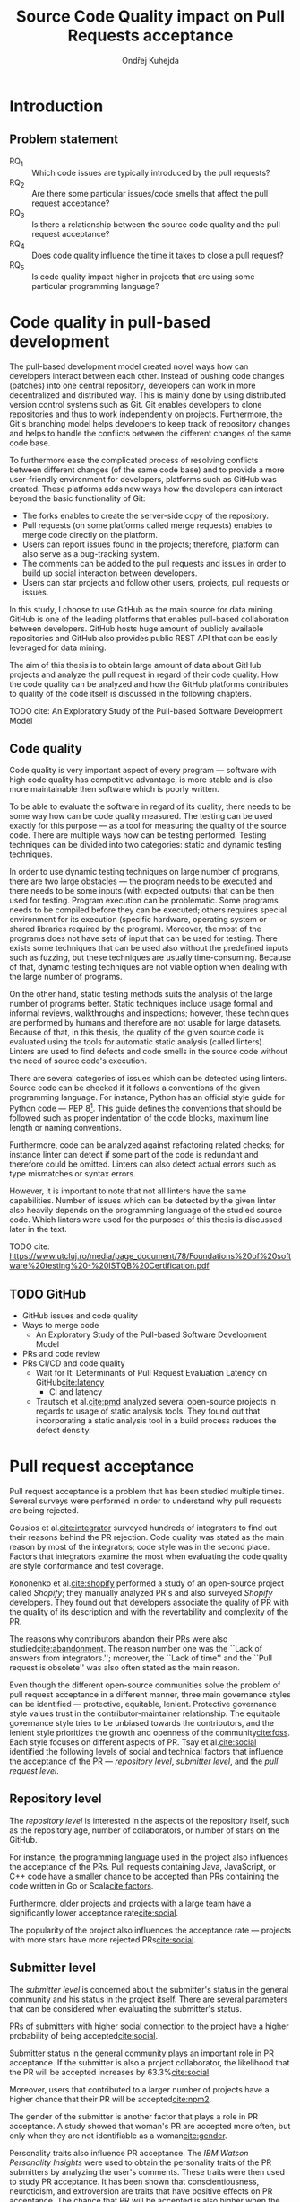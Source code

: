 #+TITLE: Source Code Quality impact @@latex:\\@@ on Pull Requests acceptance
#+AUTHOR: Ondřej Kuhejda
#+OPTIONS: num:2
* Introduction
** Problem statement
   - RQ_1 :: Which code issues are typically introduced by the pull requests?
   - RQ_2 :: Are there some particular issues/code smells that affect the pull request acceptance?
   - RQ_3 :: Is there a relationship between the source code quality and the pull request acceptance?
   - RQ_4 :: Does code quality influence the time it takes to close a pull request?
   - RQ_5 :: Is code quality impact higher in projects that are using some particular programming language?
* Code quality in pull-based development
  The pull-based development model created novel ways how can developers
  interact between each other. Instead of pushing code changes (patches) into
  one central repository, developers can work in more decentralized and
  distributed way. This is mainly done by using distributed version control
  systems such as Git. Git enables developers to clone repositories and thus to
  work independently on projects. Furthermore, the Git's branching model helps
  developers to keep track of repository changes and helps to handle the
  conflicts between the different changes of the same code base.

  To furthermore ease the complicated process of resolving conflicts between
  different changes (of the same code base) and to provide a more user-friendly
  environment for developers, platforms such as GitHub was created. These
  platforms adds new ways how the developers can interact beyond the basic
  functionality of Git:
  - The forks enables to create the server-side copy of the repository.
  - Pull requests (on some platforms called merge requests) enables to merge code directly on the platform.
  - Users can report issues found in the projects; therefore, platform can also serve as a bug-tracking system.
  - The comments can be added to the pull requests and issues in order to build up social interaction between developers.
  - Users can star projects and follow other users, projects, pull requests or issues.

  In this study, I choose to use GitHub as the main source for data
  mining. GitHub is one of the leading platforms that enables pull-based
  collaboration between developers. GitHub hosts huge amount of publicly
  available repositories and GitHub also provides public REST API that can be
  easily leveraged for data mining.

  The aim of this thesis is to obtain large amount of data about GitHub projects
  and analyze the pull request in regard of their code quality. How the code
  quality can be analyzed and how the GitHub platforms contributes to quality of
  the code itself is discussed in the following chapters.
**** TODO cite: An Exploratory Study of the Pull-based Software Development Model
** Code quality
   Code quality is very important aspect of every program --- software with high
   code quality has competitive advantage, is more stable and is also more
   maintainable then software which is poorly written.

   To be able to evaluate the software in regard of its quality, there needs to
   be some way how can be code quality measured. The testing can be used exactly
   for this purpose --- as a tool for measuring the quality of the source code.
   There are multiple ways how can be testing performed. Testing techniques can
   be divided into two categories: static and dynamic testing techniques.

   In order to use dynamic testing techniques on large number of programs, there
   are two large obstacles --- the program needs to be executed and there needs
   to be some inputs (with expected outputs) that can be then used for testing.
   Program execution can be problematic. Some programs needs to be compiled
   before they can be executed; others requires special environment for its
   execution (specific hardware, operating system or shared libraries required
   by the program). Moreover, the most of the programs does not have sets of
   input that can be used for testing. There exists some techniques that can be
   used also without the predefined inputs such as fuzzing, but these techniques
   are usually time-consuming. Because of that, dynamic testing techniques are
   not viable option when dealing with the large number of programs.

   On the other hand, static testing methods suits the analysis of the large
   number of programs better. Static techniques include usage formal and
   informal reviews, walkthroughs and inspections; however, these techniques are
   performed by humans and therefore are not usable for large datasets. Because
   of that, in this thesis, the quality of the given source code is evaluated
   using the tools for automatic static analysis (called linters). Linters are
   used to find defects and code smells in the source code without the need of
   source code's execution.

   There are several categories of issues which can be detected using linters.
   Source code can be checked if it follows a conventions of the given
   programming language. For instance, Python has an official style guide for
   Python code --- PEP 8[fn::https://www.python.org/dev/peps/pep-0008/]. This
   guide defines the conventions that should be followed such as proper
   indentation of the code blocks, maximum line length or naming conventions.

   Furthermore, code can be analyzed against refactoring related checks; for
   instance linter can detect if some part of the code is redundant and
   therefore could be omitted. Linters can also detect actual errors such as
   type mismatches or syntax errors.

   However, it is important to note that not all linters have the same
   capabilities. Number of issues which can be detected by the given linter also
   heavily depends on the programming language of the studied source code. Which
   linters were used for the purposes of this thesis is discussed later in the
   text.
**** TODO cite: https://www.utcluj.ro/media/page_document/78/Foundations%20of%20software%20testing%20-%20ISTQB%20Certification.pdf
** TODO GitHub
   - GitHub issues and code quality
   - Ways to merge code
     - An Exploratory Study of the Pull-based Software Development Model
   - PRs and code review
   - PRs CI/CD and code quality
     - Wait for It: Determinants of Pull Request Evaluation Latency on GitHub[[cite:latency]]
       - CI and latency
     - Trautsch et al.[[cite:pmd]] analyzed several open-source projects in regards to
       usage of static analysis tools.  They found out that incorporating a static
       analysis tool in a build process reduces the defect density.
* Pull request acceptance
  Pull request acceptance is a problem that has been studied multiple
  times. Several surveys were performed in order to understand why pull requests
  are being rejected.

  Gousios et al.[[cite:integrator]] surveyed hundreds of integrators to find out
  their reasons behind the PR rejection. Code quality was stated as the main
  reason by most of the integrators; code style was in the second place.
  Factors that integrators examine the most when evaluating the code quality are
  style conformance and test coverage.

  Kononenko et al.[[cite:shopify]] performed a study of an open-source project
  called /Shopify/; they manually analyzed PR's and also surveyed /Shopify/
  developers. They found out that developers associate the quality of PR with
  the quality of its description and with the revertability and complexity of
  the PR.

  The reasons why contributors abandon their PRs were also
  studied[[cite:abandonment]]. The reason number one was the ``Lack of answers from
  integrators.''; moreover, the ``Lack of time'' and the ``Pull request is
  obsolete'' was also often stated as the main reason.

  Even though the different open-source communities solve the problem of pull
  request acceptance in a different manner, three main governance styles can be
  identified --- protective, equitable, lenient. Protective governance style
  values trust in the contributor-maintainer relationship. The equitable
  governance style tries to be unbiased towards the contributors, and the
  lenient style prioritizes the growth and openness of the community[[cite:foss]].
  Each style focuses on different aspects of PR. Tsay et al.[[cite:social]]
  identified the following levels of social and technical factors that influence
  the acceptance of the PR --- /repository level/, /submitter level/, and the
  /pull request level/.
** Repository level
   The /repository level/ is interested in the aspects of the repository itself,
   such as the repository age, number of collaborators, or number of stars on
   the GitHub.

   For instance, the programming language used in the project also influences
   the acceptance of the PRs. Pull requests containing Java, JavaScript, or C++
   code have a smaller chance to be accepted than PRs containing the code
   written in Go or Scala[[cite:factors]].

   Furthermore, older projects and projects with a large team have a
   significantly lower acceptance rate[[cite:social]].

   The popularity of the project also influences the acceptance rate ---
   projects with more stars have more rejected PRs[[cite:social]].
** Submitter level
   The /submitter level/ is concerned about the submitter's status in the
   general community and his status in the project itself. There are several
   parameters that can be considered when evaluating the submitter's status.

   PRs of submitters with higher social connection to the project have a higher
   probability of being accepted[[cite:social]].

   Submitter status in the general community plays an important role in PR
   acceptance. If the submitter is also a project collaborator, the likelihood
   that the PR will be accepted increases by 63.3%[[cite:social]].

   Moreover, users that contributed to a larger number of projects have a higher
   chance that their PR will be accepted[[cite:npm2]].

   The gender of the submitter is another factor that plays a role in PR
   acceptance. A study showed that woman's PR are accepted more often, but only
   when they are not identifiable as a woman[[cite:gender]].

   Personality traits also influence PR acceptance. The /IBM Watson Personality
   Insights/ were used to obtain the personality traits of the PR submitters by
   analyzing the user's comments. These traits were then used to study PR
   acceptance. It has been shown that conscientiousness, neuroticism, and
   extroversion are traits that have positive effects on PR acceptance. The
   chance that PR will be accepted is also higher when the submitter and closer
   have different personalities[[cite:personality]].
** Pull request level
   The /pull request level/ is interested in the data that are connected to the
   PR itself.  For instance, on the /PR level/, one can study if there is
   a correlation between PR acceptance and the number of GitHub comments in
   the PR. Another parameter that can be used is ``Number of Files Changed'' or
   ``Number of Commits''.

   One of the factors that negatively influence the acceptance rate is the
   already mentioned number of commits in the pull request. The high number of
   commits decreases the probability of acceptance. On the other hand, PR's with
   only one commit are exceptions --- they have a smaller chance to be accepted
   than pull requests which contain two commits[[cite:npm2]].

   Another observation is that more discussed PR's has a smaller chance to be
   accepted[[cite:social]].  Another study did not find a large difference between
   accepted and rejected PR's based on the number of comments but found that
   discussions in rejected PR's have a longer duration[[cite:discussion]].

   Proper testing is the crucial part of every project, and therefore it also
   influences the pull request acceptance.  PR's including more tests have a
   higher chance to be accepted, and an increasing number of changed lines
   decreases the likelihood of PR acceptance[[cite:social]].

   Testing plays a significant role in discovering bugs and therefore leads to
   higher code quality. On the other hand, many test cases do not have
   to mean that code has a high quality. The code quality is an essential
   factor on the /pull request level/, therefore, is this study's main interest.
   Works that are also interested in the code quality and the pull
   request acceptance are examined in the following chapter.

   Another factor that is closely tied to code quality is the code style.
   This factor has a small (but not negligible) negative effect on
   acceptance. This means that PRs with larger code style inconsistency
   (with the codebase) have a smaller chance of being accepted[[cite:style]].
** TODO Code quality
   Although most integrators view code quality as the most important factor
   regarding PR acceptance, to the best of my knowledge, only one study was
   performed to discover whether there is a connection between the PR's
   acceptance and its quality.
   - Does code quality affect pull request acceptance?[[cite:quality]]
** TODO Unsorted
   - study ``Influence of Social and Technical Factors''[[cite:social]] was replicated[[cite:personality]]
   - Replication Can Improve Prior Results: A GitHub Study of Pull Request Acceptance[[cite:replication]]
     - contains interesting table with factors that influences acceptance
   - Pull Request Decision Explained: An Empirical Overview[[cite:empirical]]
     - also contains interesting table with factors that influences acceptance
   - An Exploratory Study of the Pull-Based Software Development Model[[cite:explaratory]]
   - Which Pull Requests Get Accepted and Why? A study of popular NPM Packages[[cite:npm]]
   - Rejection Factors of Pull Requests Filed by Core Team Developers in Software Projects with High Acceptance Rates[[cite:developers]]
   - Pull Request Prioritization Algorithm based on Acceptance and Response Probability[[cite:prioritization]]
** TODO Create table that compares already performed studies with my thesis
* Data mining
  *TODO*: update graph
  #+BEGIN_EXPORT latex
  \begin{figure}[htb]\centering
  \begin{tikzpicture}
  \node (n1) [align=center] {Project\\name};
  \node (n2) [box, above=of n1, align=center] {\texttt{gh\_info.py}};
  \node (n3) [cloud, draw, above=of n2, align=center] {GHTorrent\\database};
  \node (n4) [right=of n2, align=center] {Pull requests\\information};
  \node (n5) [box, right=of n4] {\texttt{git-contrast}};
  \node (n6) [cloud, draw, above=of n5] {Linters};
  \node (n7) [below=of n5, align=center] {Pull requests\\code quality};
  \node (n8) [below=of n4, align=center] {Project\\information};

  \node [container, fit=(n1)(n2)(n3)(n4)(n5)(n6)(n7)(n8)] {};
  \node [below left, inner sep=3mm] at (current bounding box.north east) {\texttt{pr\_quality.py}};

  \draw[->] (n1) to (n2);
  \draw[<->] (n2) to (n3);
  \draw[->] (n2) to (n4);
  \draw[->] (n4) to (n5);
  \draw[<->] (n5) to (n6);
  \draw[->] (n5) to (n7);
  \draw[->] (n2) to (n8);
  \end{tikzpicture}
  \caption{The \texttt{pr\_quality.py} workflow}\label{workflow}
  \end{figure}
  #+END_EXPORT
  Information about the pull requests are retrieved using the =pr_quality.py=
  script. This scripts takes names of the projects that will be analyzed as the
  input and it outputs the JSON files containing the requested data. This script
  uses internally two other scripts --- =gh_info.py= and =git-contrast=.

  =gh_info.py= is responsible for querying the GHTorrent database in order to
  obtain data about the projects. The GHTorrent database is an offline mirror of
  data offered through the Github REST API. =gh_info.py= returns a JSON file
  with the information about the project such as number of stars, number of
  contributors or information about pull requests and their commits.

  However, the Github REST API lacks the information about the code quality of
  the pull requests. This is where the =git-contrast= comes into the play.
  =git-contrast= is the command-line application which analyzes the code quality
  of the given pull request using the external linters. This application is
  further discussed in the following sections.

  *TODO*: mention that data from REST API are not complete (GH API limit)
** GHTorrent database
   As stated before, the script called =gh_info.py= uses the GHTorrent database
   in order to retrieve GitHub data. GitHub REST API can be leveraged to obtain
   many interesting factors which can possibly influence the acceptance of pull
   requests. All the data that are obtained using the =gh_info.py= are listed
   in the following table:
   #+CAPTION: Data retrieved from the GHTorrent
   #+ATTR_LaTeX: :align |llc|
   |--------------------+---------------------------+-----------|
   | Level              | Variable                  | Factor    |
   |--------------------+---------------------------+-----------|
   |--------------------+---------------------------+-----------|
   | Repository level   | Project name              | \ding{55} |
   |                    | Programming language      | \ding{51} |
   |                    | Time of creation          | \ding{51} |
   |                    | Number of forks           | \ding{51} |
   |                    | Number of commits         | \ding{51} |
   |                    | Number of project members | \ding{51} |
   |                    | Number of watchers        | \ding{51} |
   |--------------------+---------------------------+-----------|
   | Submitter level    | Username                  | \ding{55} |
   |                    | Number of followers       | \ding{51} |
   |                    | Status in the project     | \ding{51} |
   |--------------------+---------------------------+-----------|
   | Pull request level | Pull request ID           | \ding{55} |
   |                    | Is PR accepted?           | \ding{51} |
   |                    | Time opened               | \ding{51} |
   |                    | Head repository           | \ding{55} |
   |                    | Head commit               | \ding{55} |
   |                    | Base commit               | \ding{55} |
   |                    | Number of commits         | \ding{51} |
   |                    | Number of comments        | \ding{51} |
   |--------------------+---------------------------+-----------|

   Variables marked with ticks (\ding{51}) are factors that can possibly
   influence code quality and they can be used for pull request acceptance
   analysis. Other variables (\ding{55}) are not meant to be used as an part of
   an data analysis itself, but are kept here for better orientation; and some
   of them are later used by the =git-contrast= tool (in order to pull the
   commits which will be subsequently analyzed by linters).
** =git-contrast=
   =git-contrast= is the command line application that I implemented in order to
   be able to analyze the code quality of the given pull request. =git-contrast=
   expects two commit hashes on the input and returns the information about the
   change in code quality between these commits on the output. This is done by
   running the linter on the files in the state of the first commit and then in
   the state of the second commit. The number of found code quality issues is
   then written to the standard output.

   To measure the change of the quality in the pull request, we simple run the
   =git-contrast= on the ``head commit'' and the ``base commit'' of the given
   pull request. =git-contrast= supports several linters; which linter will be
   used is determined by the file extension of the tested file. Linters that are
   supported by =git-contrast= are listed in the following table:
   #+CAPTION: Linters supported by the =git-contrast=
   #+ATTR_LaTeX: :align |lll|
   |------------+-----------------------+-----------------------|
   | Linter     | Programming languages | File extensions       |
   |------------+-----------------------+-----------------------|
   |------------+-----------------------+-----------------------|
   | *OCLint*   | C/C++                 | =.c=, =.cpp= and =.h= |
   | *HLint*    | Haskell               | =.hs=                 |
   | *ktlint*   | Kotlin                | =.kt= and =.kts=      |
   | *PMD*      | Java                  | =.java=               |
   | *Pylint*   | Python                | =.py=                 |
   |------------+-----------------------+-----------------------|

   The most problematic was to statically analyze the C/C++ source files because
   some linters also need the information how the source code should be
   compiled. Luckily, this information can be usually automatically obtained
   from the makefiles. Another problem is the speed. At first, I was using the
   Cppcheck linter for the static analysis of C/C++ but I was forced to switch
   to the OCLint in order to shrink the total execution time of the static
   analysis.

   *TODO:* add information about versions of linters, issue categories etc.
** TODO Projects selection
   Criteria (data from 2019-06-01):
   - is in the top 150 most favorite projects written in the given language
   - 200+ pull requests and less then 5000
   - PRs merged using GitHub
   - https://github.com/EvanLi/Github-Ranking
   - at least 85 % of files are source files written in the given language
   - project is a program or program collection (not a book with the script etc.)
   - The popularity of the project influences the acceptance[[cite:social]].

   - https://dl.acm.org/doi/abs/10.1145/2597073.2597122
   - https://dl.acm.org/doi/abs/10.1145/3379597.3387489
   - https://zenodo.org/record/3858046
   - https://github.com/XLipcak/rev-rec
   - https://ghtorrent.org/
     - https://github.com/gousiosg/pullreqs
     - How can I cite this work? (on the web)
   - Kalliamvakou et al. noted that data about PR's mined from GitHub are not always reliable,
     because PR can be also merged using several different approaches.
     - https://dl.acm.org/doi/10.1145/2597073.2597074
     - [[cite:explaratory]]
** TODO Computational resources
* Data analysis
** TODO Scripts
   - Put this into appendix?
*** Data preprocessing
    In order to simplify analysis of retrieved data, I created the script that
    takes multiple JSON files with the data about each individual project and
    converts them into the CSV files. Each row in the CSV file represents some
    pull request. This script also filters the pull requests which are not
    suitable for the analysis --- PRs that do not contains any source code written
    in the primary language or PRs that contained corrupted files (the linter was
    unable to analyze those files).
*** Pull request classification
    The retrieved data about the pull request were subsequently analyzed in order
    to answer my research questions.  For this analysis was used the Python
    script[fn::https://figshare.com/s/d47b6f238b5c92430dd7] provided by Lenurdazzi
    et al. (this script was used for machine learning classification methods)
*** Pull request regression
*** Main script
    - rest of the analysis
    - divided by research questions
    - aggregation of results from the classification and regression
    - export to LaTeX and PDF
** Statistical methods
   Research questions 1 to 4 were analyzed separately for each programming language.

   *TODO:* For each test, state the rationale behind the test and assumptions about data.

   - https://www.scribbr.com/statistics/statistical-tests/
*** Which code issues are typically introduced by the pull requests?
    At first, in order to answer the *RQ_1*, I summarized the retrieved data for each project
    --- I counted how many suitable pull requests were analyzed and
    how many of them are accepted/rejected. Then I created a scatter plot between number of
    stars and percentage of accepted PRs.

    I also summarized all pull requests regardless of their project. I computed average number
    of introduced issues, fixed issues etc. Then I created heat map that shows how many PRs
    introduced/fixed some specific number of issues.

    Then for each issue individually I computed how many accepted/rejected pull
    request introduced/fixed this issue, how many times this issue occurred in
    some pull request etc. I created multiple lists of issues sorted by some parameter.
    I sorted issues by the number of rejected/accepted PRs that fixed/introduced them.
    I also listed issues and percentage of PRs that changed their quality. I examined the
    issues that were fixed in larger number of PRs then introduced. Then I created a scatter plot
    that shows which issue category contains the most common issues.

    These steps were applied individually for each programming language to determine
    how does the average PR look line in terms of code quality.
*** Are there some particular issues/code smells that affect the pull request acceptance?
    In order to discover issues that affects the acceptance of pull requests most, the classification models were created.
    The aim of these models is to classify pull request into two groups (accepted PRs and rejected PRs) by using the information
    about quality change in the given pull request. Multiple classification algorithms were used:
    - LogisticRegression :: TODO
    - RandomForest :: TODO
    - GradientBoost :: TODO
    - ExtraTrees :: TODO
    - DecisionTrees :: TODO
    - Bagging :: TODO
    - AdaBoost :: TODO
    - XGBoost :: TODO
    Each of those algorithms was run on three different datasets --- dataset
    with quality change, dataset containing only introduced issues and dataset
    with only fixed issues. In the first dataset, the quality change for some issue was
    represented by the integer and this integer was negative if the issue was fixed in the PR
    and positive if the issues was introduced. The other datasets were created by filtering
    positive/negative values from the first dataset.

    In order to recognize issues that have some effect on the PR acceptance,
    the /drop-column importance/ mechanism[fn::https://explained.ai/rf-importance/] was used.
    - *TODO:* reference the paper
    - *TODO:* correlation matrix
    - *TODO:* reference/explain the model reliability (from the appendix)
*** Is there a relationship between the source code quality and the pull request acceptance?
    *RQ_3*:
    - classification
    - PCA scatterplot
    - contingency matrices
    - contingency matrices for PR's that contain only modified source code files vs for all of them
    - contingency matrices separately for each project
      - According to Cochran (1952, 1954), all expected counts should be 10 or greater.
        If < 10, but >=5, Yates’ Correction for continuity should be applied.
    - ROC curves and AUCs
    - mention that p-values were not adjusted
    Pull request that are adding or removing some files has large influence on
    code quality. If the number of removed/added files has large impact on PR
    acceptance, then it can be a large thread to validity of the independence
    test.  The pull request acceptance can be also influenced by quality of files
    which were not linted (was written in non-primary language).  To eliminate
    the risk that the test was influenced, same test was performed on pull
    requests that only modified some source files and these files were written in the
    primary language.
*** Does code quality influence the time it takes to close a pull request?
    In order to find the possible link between the code quality and time it
    takes to close a PR, the regression algorithms were used. At first, the
    dataset was split into two parts --- training and test set.  After that, the
    regression model was trained on the training set. Then, the importance of
    individual quality issues was determined using the /permutation importance/
    mechanism. To evaluate the model itself, the model was used to predict the
    time based on the data from test set. Metrics such as /mean absolute error/
    (MAE), /mean squared error/ (MSE) and /coefficient of determination/ ($R^2$)
    were computed using the predicted and expected values.
    - *TODO:* correlation matrix
*** Is code quality impact higher in projects that are using some particular programming language?
    *RQ_5*:
    - Compare results from previous steps.
      - Statistically compare the parameters obtained for each programming language.
       (check if the pull requests from different languages and retrieved parameters
       follow the same distributions)
    - What is the effect of the programming language on the acceptance and
      time it takes to close a pull request?
      - ANOVA
      - classification (machine learning)
* Evaluation
  *TODO*
** Python
   In order to analyze the influence of code quality on the pull request
   acceptance, the 20 projects from the Python ecosystem were selected.
   In total, 9452 pull requests were analyzed and 73 % of these PRs was accepted.
   Pull request were more accepted in less popular projects, as can be seen in
   the following scatterplot:
   #+BEGIN_EXPORT latex
   \begin{figure}[H]\centering
   \resizebox{\textwidth + 2cm}{!}{%
     \input{results/python/stars_and_acceptance}
   }
   \caption{Stars and pull request acceptance}
   \end{figure}
   #+END_EXPORT

   At average, one pull request introduced 5.36 issues and fixed 2.44 issues;
   accepted pull request introduced 4.62 and fixed 1.99 issues, and rejected
   pull request introduced 7.86 issues and fixed 4.43 on average.
   5 % trimmed mean was used to compute these values.
   #+BEGIN_EXPORT latex
   \begin{figure}[H]\centering
   \resizebox{\textwidth + 2cm}{!}{%
     \inputTikz{results/python/}{pr_quality_heat_map}
   }
   \caption{Pull requests and quality}
   \end{figure}
   #+END_EXPORT

   In the analyzed pull requests, Pylint detected 222 different issues.

   The list of issues that was fixed/introduced in the largest number of pull
   request was dominated by the conventions.  The convention that was
   fixed/introduced in the largest number of pull requests is
   =missing-function-docstring= (in 37 % of PRs); also conventions
   =invalid-name=, =line-too-long= and =consider-using-f-string= were
   fixed/introduced in over then 20 % of pull requests. There were 15 issues
   that were fixed/introduced in more then 10 % of PRs and 72 issues were in
   over 1 % of PRs (out of the 222 issues which were found in the pull
   requests).  There were 9 issues which was present in the analyzed pull
   requests but did not influence their quality (number of these issues was not
   changed by any pull request). 13 issues were introduced/fixed in only one
   pull request and 10 of them are issues classified as errors. The most common
   error is =import-error= (24 % of PRs); however, I suspect that there will be
   a lot of false positives which aroused due to linting in the isolated
   environment. 60 issues were fixed in more PR's then they were introduced.
   They are 24 more PRs that fixed the warning =super-init-not-called= than the
   PR's that introduced it.
   #+BEGIN_EXPORT latex
   \begin{figure}[H]\centering
   \resizebox{\textwidth + 2cm}{!}{%
     \input{results/python/issues_types_and_prs}
   }
   \caption{Pylint issues and \% of PRs which fixed/introduced them}
   \end{figure}
   #+END_EXPORT

   The most important Pylint issue in regards of the PR acceptance is the
   =syntax-error=.  XGBoost classifier gives this error the 1.2 %
   importance. However, other classifiers consider this error less important.
   The average importance of the =syntax-error= is only 0.3 %.  The syntax error
   was introduced in 17 projects. At average, rejected pull request introduced
   =0.027= syntax errors, and average accepted pull request even fixed =0.001=
   syntax errors.
   #+BEGIN_EXPORT latex
   \begin{figure}[H]\centering
   \input{results/python/issue_importance}
   \caption{Ten most important Pylint issues}
   \end{figure}
   #+END_EXPORT

   When only introduced issues were considered, the list
   of the most important issues looked differently. On the other hand, there
   are some issues that appeared in top 10 in both lists: =syntax-error=,
   =unused-variable= and =unused-import=. The =syntax-error= is considered
   as the most important issue by both methods.

   Using only the information about fixed issues, the most important issue
   is =f-string-without-interpolation= (in terms of acceptance). However no classifier
   gives this issue importance over one percent.

   In order to visualize the difference in quality between accepted and rejected PRs, I created PCA scatter plot:
   #+BEGIN_EXPORT latex
   \begin{figure}[H]\centering
   \input{results/python/acceptance_pca}
   \caption{PCA scatter plot}
   \end{figure}
   #+END_EXPORT
   In the PCA scatter plot, there is no visible difference between rejected and accepted pull requests.

   To understand if the presence of some issue in the PR influences its acceptance, I created contingency matrices
   and performed chi-square test of independence:
   #+BEGIN_EXPORT latex
   \begin{figure}[H]\centering
   \resizebox{\textwidth}{!}{%
     \input{results/python/acceptance_ct}
   }
   \caption{Relation between presence of issue and PR acceptance}\label{Python_CT}
   \end{figure}
   #+END_EXPORT

   As can be seen in Figure\nbsp{}\ref{Python_CT}, the observed number of
   rejected pull requests which contained some defected is higher then
   expected. For chi-square test, $p < \num{2.2e-16}$ and therefore, the
   hypothesis that presence of some issue and PR acceptance are independent is
   rejected on significance level $\alpha = 0.05$. However, the Cramer's $\phi_c
   \approx 0.092$ therefore the association is weak.  This conclusion supports
   also the fact that AUC for trained classification models is slightly over 50
   percent.  The average AUC for all models is $53.4$.

   When considering only PRs that solely modified some source files, $p < \num{5.548e-10}$
   and therefore also there the presence of some code quality issue in the PR
   influences the PR acceptance.
   Similarly to the previous test, the $\phi_c \approx 0.087$, therefore the
   association between presence of same issue and PR acceptance is weak.

   Similar results were obtained when the chi-square test was performed separately for each issue category.

   When the projects were considered individually, only for nine of them the $p < \alpha$. In these projects,
   the poor code quality had a negative impact on PR acceptance.
   In the rest of the projects, presence of some code quality issue does not seems to have an effect on
   the PR acceptance.

   The quality of the code does not seem to have an effect on the time it takes to close a pull request.
   All of the trained regression models have negative $R^2$ score (when evaluated on the test set).
   This means that trained models are worse at predicting the time than a constant (mean value).
   Similar results were obtained when only introduced issues were considered and also when only
   fixed issues were considered.
** Java
   The next programming language that was analyzed is Java. In total, the 8887
   pull requests were linted and the 73 % of these pull request were accepted.
   At average, the one pull request introduced 20 new PMD issues, but
   at the same time, also fixed 18 other issues.

   Similarly to the Python projects, the pull request from the less popular project
   were more likely to be accepted than pull request from more popular projects.
   #+BEGIN_EXPORT latex
   \begin{figure}[H]\centering
   \resizebox{\textwidth + 2cm}{!}{%
     \input{results/java/stars_and_acceptance}
   }
   \caption{Stars and pull request acceptance}
   \end{figure}
   #+END_EXPORT

   Only 1366 pull requests (from the total of 8887 pull requests) did not change
   the quality of the source code (did not fixed nor introduced some PMD issue).
   The PMD linter was able to detect 253 different issues in the given pull requests.
   Most of the introduced issues were issues related to the code style. In total,
   all of the pull requests introduced over the million of code style issues.
   #+BEGIN_EXPORT latex
   \begin{figure}[H]\centering
   \resizebox{\textwidth + 2cm}{!}{%
     \inputTikz{results/java/}{pr_quality_heat_map}
   }
   \caption{Pull requests and quality}
   \end{figure}
   #+END_EXPORT

   The issue that was introduced in the largest number of pull requests is
   =CommentRequired= (documentation issue).  Another frequent issues are
   =LocalVariableCouldBeFinal=, =MethodArgumentCouldBeFinal= (code style issues)
   and =LawOfDemeter= (issue in code design). These issues are the only issues
   that was introduced in more than 3000 pull requests. Similarly, the list of issues
   that was fixed in the largest number of pull request is dominated by the
   very same issues.

   #+BEGIN_EXPORT latex
   \begin{figure}[H]\centering
   \resizebox{\textwidth + 2cm}{!}{%
     \input{results/java/issues_types_and_prs}
   }
   \caption{PMD issues and \% of PRs which fixed/introduced them}\label{PMD_issues_prs}
   \end{figure}
   #+END_EXPORT
   As can be seen in Figure\nbsp{}\ref{PMD_issues_prs}, the documentation issues
   tend to appear in large number of pull requests (24 % at average). Moreover,
   the typical code style issue appeared in 11 % of pull requests. On the other
   hand, average issue that indicate error prone construct is present in only two
   percent of pull requests.

   #+BEGIN_EXPORT latex
   \begin{figure}[H]\centering
   \input{results/java/issue_importance}
   \caption{Ten most important PMD issues}
   \end{figure}
   #+END_EXPORT
   The most important PMD issue is =JUnitAssertionsShouldIncludeMessage=. The
   average importance of this issue is only 0.6 %. However, the AdaBoost
   classifier gives this issue 3.7 % importance.  The 0.89 issues of this type
   are introduced in average accepted pull request. I suspect that the pull
   requests that are adding larger number of tests to the codebase have higher
   probability to be accepted. This pull requests have also higher probability
   to introduce the =JUnitAssertionsShouldIncludeMessage=. This can be the
   reason why this issue has the largest importance.  This also supports the
   study that shows that the acceptance likelihood is increased by 17.1 % when
   tests are included[[cite:social]]. However, another performed study indicates that
   presence of test code does not influence PR acceptance[[cite:explaratory]].

   The PCA scatter plot for Java pull requests looks as follows:
   #+BEGIN_EXPORT latex
   \begin{figure}[H]\centering
   \input{results/java/acceptance_pca}
   \caption{PCA scatter plot}
   \end{figure}
   #+END_EXPORT
   In the PCA scatter plot, there is no visible difference between rejected/accepted pull requests.

   In order to understand the relation between acceptance and the introduction of some quality issue,
   the chi-square test was performed.
   #+BEGIN_EXPORT latex
   \begin{figure}[H]\centering
   \resizebox{\textwidth}{!}{%
     \input{results/java/acceptance_ct}
   }
   \caption{Relation between presence of issue and PR acceptance}
   \end{figure}
   #+END_EXPORT
   The $p = \num{9.132e-14} < \alpha$ and $\phi_c = 0.079$; therefore, there is
   a weak relation between acceptance and issue presence. Similar results were
   obtained when only PRs that solely modified source code of the main language were
   considered and also when test was performed individually for each issue category.

   17 out of the 20 Java projects contained sufficient number of pull requests to
   perform the chi-square tests. In nine of them, the code quality and acceptance are
   not independent. Unexpectedly, in one of the projects (=alibaba/fastjson=) the
   presence of some issue has small positive effect on the acceptance.

   The PMD issues seems to have some effect on the time it takes to close a pull
   requests when considering only $R^2$ computed for each model. However the
   $R^2$ value is usually not a good metric how to evaluate non-linear models;
   it can reveal some information about the model, but it does not give us
   information how accurate the model is. There are three models that have $R^2
   > 0.4$: Bagging, GradientBoost, RandomForest.  The linear regression have
   $R^2 = 0.1257$, therefore for this model, 13 % of variance in time to close a
   PR can be explained by code issues. However, all of the models have high mean
   absolute error (MAE). The average MAE value for all of the models is $3934338
   \approx 46\text{ days}$ and 87 % of all analyzed Java pull requests was
   closed within one month. Therefore these models are basically useless in
   practice. The other models (when considering only rejected/fixed issues) yielded
   similar results. To conclude, the found quality issues does not have a large
   effect on the time to close a pull request.
** Kotlin
   The 20 projects were selected also from the Kotlin ecosystem.
   Average analyzed pull request was from project that has ten thousand
   stars and introduced nine issues and fixed only four. The 7514 pull requests
   were analyzed (using the /ktlint/ linter) and 80 % of them were accepted.
   The trend that maintainers of popular projects reject more pull requests can
   be observed also in the Kotlin community.
   #+BEGIN_EXPORT latex
   \begin{figure}[H]\centering
   \resizebox{\textwidth + 2cm}{!}{%
     \input{results/kotlin/stars_and_acceptance}
   }
   \caption{Stars and pull request acceptance}
   \end{figure}
   #+END_EXPORT

   The only 20 different issues were detected by the /ktlint/ in the analyzed projects;
   however, this is expected, since the /ktlint/ is focused only on small set of quality issues.

   The =indent= issue was introduced in the largest number of pull requests (2598). It is the
   only issue that was introduced in more than thousand pull requests. It is also the issue
   that was fixed in largest number of pull requests. The official Kotlin convention is
   to use the four spaces for indentation[fn::https://kotlinlang.org/docs/coding-conventions.html]
   and the =indent= issue signifies that this convention was violated. This issue influenced
   the code quality of more than half of the pull requests. However, this can be caused by projects
   whose standards does not follow the official recommendations.

   Other often violated /ktlint/ rules are =no-wildcard-imports=, =final-newline= and =import-ordering=.
   On the other end of the spectrum, the rule =no-line-break-after-else= was violated only once.

   #+BEGIN_EXPORT latex
   \begin{figure}[H]\centering
   \resizebox{\textwidth + 2cm}{!}{%
     \inputTikz{results/kotlin/}{pr_quality_heat_map}
   }
   \caption{Pull requests and quality}
   \end{figure}
   #+END_EXPORT

   #+BEGIN_EXPORT latex
   \begin{figure}[H]\centering
   \input{results/kotlin/issue_importance}
   \caption{Ten most important ktlint issues}
   \end{figure}
   #+END_EXPORT
   The issue with the highest importance average is =dot-spacing=.
   The Bagging classifier gives 1.7 % importance to this issue. The importance from other
   classifiers is smaller --- average importance is 0.8 %.
   However, this issue was introduced only in 18 PRs (13 times in the rejected pull request).
   Furthermore, 7 accepted and 7 rejected pull requests fixed this issue.

   It is worth mentioning that issue on the fourth place does not have a name
   (given by /ktlint/).  This issue usually indicates invalid Kotlin file.  This
   issue has high importance (relative to the other issues) also when the only
   fixed and also when only introduced issues were taken into account during the
   classification. This issue was introduced by 90 rejected PRs and by 51
   accepted PRs.

   When using only introduced issues, the most important issue is =indent=.
   This issue is also most important when only the fixed issues are considered.
   As being said before, in projects that are using non-standard indentation,
   this issue is false positive.

   The PCA scatter plot was created also for Kotlin programming language.
   The firs principal component explains almost all variance in the code quality of pull requests.
   However, the difference between rejected/accepted pull requests is not apparent from the PCA plot:
   #+BEGIN_EXPORT latex
   \begin{figure}[H]\centering
   \input{results/kotlin/acceptance_pca}
   \caption{PCA scatter plot}
   \end{figure}
   #+END_EXPORT

   To understand the link between acceptance and the introduction of some
   quality issue, the chi-square test was performed. The $p < \num{2.2e-16}$ and
   $\phi_c \approx 0.095$; therefore the presence of some issue has a small
   negative effect on acceptance (similarly to the Java and Python).
   Furthermore, three classifiers (/Bagging/, /GradientBoost/ and /RandomForest/)
   have AUC for ROC curve above 60 and the average AUC is $57.58$.
   #+BEGIN_EXPORT latex
   \begin{figure}[H]\centering
   \resizebox{\textwidth}{!}{%
     \input{results/kotlin/acceptance_ct}
   }
   \caption{Relation between presence of issue and PR acceptance}
   \end{figure}
   #+END_EXPORT
   However, taking into account solely the PRs that only modified some source
   code, the $p = 0.627$, thus the acceptance and issue presence are independent
   (in this context).

   Only 12 of the projects have sufficient number of pull requests to perform
   the chi-square test. There are 4 projects were the presence of some issue
   have small impact on the PR acceptance (the average Cramer's V is $\phi_c = 0.18$).

   To analyze the relation between the code quality and time that is required to
   close a PR, several regression techniques were applied also on the Kotlin
   dataset.  For linear regression, $R^2 = 0.164$, therefore trained model is
   able to explain 16 % of the variance in the time to close a PR. The $MAE =
   2375121 \approx 27\text{ days}$; therefore the model does not perform so well
   on the dataset, taking into consideration that 89 % of pull request were
   closed within one month. The mean absolute error for other models was similar
   to the $MAE$ obtained for linear regression.
** Haskell
   Haskell is the only purely functional programming language that I analyzed.
   The 18 out of 20 selected Haskell projects has under the 5000 stars. There
   are only two exceptions: PureScript with 7632 stars and Pandoc that has over
   15000 stars. The Pandoc has the also smallest percentage of accepted pull
   requests.  However, excluding the Pandoc, there is no visible connection
   between number of stars and acceptance in the selected projects. When the
   outliers are filtered, the trend tends to be opposite of previous languages:
   more accepted are pull requests of projects with more stars.  However, only
   20 projects are not sufficient to make such conclusions about whole
   population of Haskell projects.
   #+BEGIN_EXPORT latex
   \begin{figure}[H]\centering
   \resizebox{\textwidth + 2cm}{!}{%
     \input{results/haskell/stars_and_acceptance}
   }
   \caption{Stars and pull request acceptance}
   \end{figure}
   #+END_EXPORT

   The 6949 pull request were analyzed. Interesting is that in the over than 60
   % of pull requests, no change in the code quality was detected. Moreover, the
   /hlint/ is able to recognize large number of different issues (321 issue
   types were detected in selected pull requests). On the other hand, some issues
   were counted twice because they appeared as suggestion but also as a warning
   (in the different contexts).
   These facts can indicate that large
   number of submitted pull requests follows the high quality standards.
   #+BEGIN_EXPORT latex
   \begin{figure}[H]\centering
   \resizebox{\textwidth + 2cm}{!}{%
     \inputTikz{results/haskell/}{pr_quality_heat_map}
   }
   \caption{Pull requests and quality}
   \end{figure}
   #+END_EXPORT

   The 78 percent of pull requests was accepted and the average pull request introduced
   only 0.6 issues and fixed 0.3 issues. The most common types of issues were suggestions
   and warnings. The error that was introduced in the largest number of pull requests is
   =Use-newTVarIO= and this error was introduced only in 8 pull requests. The most common
   suggestions were =Redundant-bracket= (introduced in 499 PRs) and =Redundant-$= (444 PRs).
   The warning =Unused-LANGUAGE-pragma= was introduced in 323 pull requests and =Eta-reduce=
   warning in 214 of them. There were only ten issues that were introduced in 100 and more
   pull requests. 105 issue types were detected in the analyzed code but no PR introduce
   any of those issues.
   #+BEGIN_EXPORT latex
   \begin{figure}[H]\centering
   \resizebox{\textwidth + 2cm}{!}{%
     \input{results/haskell/issues_types_and_prs}
   }
   \caption{HLint issues and \% of PRs which fixed/introduced them}
   \end{figure}
   #+END_EXPORT

   The most important Haskell issue is suggestion =Use-if=. However, no classifier gives this
   issue importance over one percent. Therefore the actual impact of this issue is disputable.
   This issue was introduced in 18 rejected PRs and fixed in 11. There are 19 accepted PRs that
   introduced =Use-if= and 27 accepted PRs that fixed it.
   #+BEGIN_EXPORT latex
   \begin{figure}[H]\centering
   \input{results/haskell/issue_importance}
   \caption{Ten most important HLint issues}
   \end{figure}
   #+END_EXPORT
   When only introduced issues were taken into account, the most important issues is =Move-brackets-to-avoid-$= (suggestion).
   The AdaBoost classifier gives this issue 1 % importance, although the average importance is only 0.4 %.

   In context of fixed issues, the most important is warning =Use-fewer-imports= with average importance again only about 0.4 %.

   The PCA scatter plot was also generated for the Haskell language.
   Similarly to the results in already analyzed languages, there is no apparent
   difference between accepted and rejected pull requests.
   #+BEGIN_EXPORT latex
   \begin{figure}[H]\centering
   \input{results/haskell/acceptance_pca}
   \caption{PCA scatter plot}
   \end{figure}
   #+END_EXPORT

   For the chi-square test, the $p = 0.001438 < \alpha = 0.05$ and Cramer's V is only $\phi_c = 0.038$;
   therefore, the presence of an issue in the PR's have only small negative effect on the
   acceptance of the pull request. Similar results were obtain when only
   the pull requests, that contains exclusively some modified code, were considered.
   Furthermore, tests for the individual issue types yielded also similar results.
   Unfortunately, there is only small number of pull requests that introduced some errors;
   therefore the chi-square test cannot be performed on this issue category.
   The average AUC computed for ROC curves is around 50 --- the classification algorithms
   were unable to find some significant association between the acceptance and code quality issues.
   #+BEGIN_EXPORT latex
   \begin{figure}[H]\centering
   \resizebox{\textwidth}{!}{%
     \input{results/haskell/acceptance_ct}
   }
   \caption{Relation between presence of issue and PR acceptance}
   \end{figure}
   #+END_EXPORT
   The 13 projects contains sufficient number of pull requests; the acceptance and
   the issue presence is not independent only in four of them (the issue presence
   have the small negative impact on the acceptance). For the =haskell/aeson= project,
   the Cramer's V is $0.282$ --- the association is ``medium''.

   The issues detected by /HLint/ does not seems to have impact on time it takes to close a pull request.
   All trained models have negative $R^2$. When only fixed issues were used for regression, there
   were three models with positive $R^2$: Bagging (0.0315), ElasticNet (0.0085) and RandomForest (0.0229).
   However, all of them have high mean absolute error: Bagging ($2193658 \approx 25\text{ days}$),
   ElasticNet (2255678) and RandomForest (2201347).
** C/C++
   The C and C++ programming languages are analyzed together because they share
   lot of similarities.  This usually enables to use the same linter for both
   languages. Moreover, it is not uncommon that projects that are written in C++
   contains also some C code and vice versa.  The 9 selected projects has more
   code written in C, while the rest of the 11 projects is more C++-oriented.

   In analyzed projects, there is no visible connection between the acceptance
   and the number of stars.
   #+BEGIN_EXPORT latex
   \begin{figure}[H]\centering
   \resizebox{\textwidth + 2cm}{!}{%
     \input{results/c_cpp/stars_and_acceptance}
   }
   \caption{Stars and pull request acceptance}
   \end{figure}
   #+END_EXPORT

   I analyzed 8774 C/C++ pull requests. The 77 % of them are accepted pull requests.
   The typical pull request introduces 0.25 issues and fixes 0.12 issues, the typical
   rejected PR introduces 0.79 issues and typical accepted PR only 0.15 issues.
   The 79 % of pull request did not change the quality of the source code
   (in terms of the /flawfinder/ quality rules).
   #+BEGIN_EXPORT latex
   \begin{figure}[H]\centering
   \resizebox{\textwidth + 2cm}{!}{%
     \inputTikz{results/c_cpp/}{pr_quality_heat_map}
   }
   \caption{Pull requests and quality}
   \end{figure}
   #+END_EXPORT

   The most common type of issue is note. Least common are errors. The
   /flawfinder/ was able to identify 137 different issues in the studied
   PRs. All of the top ten issues (in terms of umber of PRs which introduced
   them) are notes. The most common note is =buffer-char= (``Statically-sized
   arrays can be improperly restricted leading to potential overflows or other
   issues\dots{}''). The most common error is =buffer-strcat= (``Does not check
   for buffer overflows when concatenating to destination\dots'') and it is the
   11 most introduced issue (introduced in 69 pull requests). There are 36 issues
   that were present in the analyzed code but they were not introduced in any
   pull request; 21 of them are errors.
   #+BEGIN_EXPORT latex
   \begin{figure}[H]\centering
   \resizebox{\textwidth + 2cm}{!}{%
     \input{results/c_cpp/issues_types_and_prs}
   }
   \caption{flawfinder issues and \% of PRs which fixed/introduced them}
   \end{figure}
   #+END_EXPORT

   Classification algorithms ranks as the most important issue the
   =format-printf= (``If format strings can be influenced by an attacker, they
   can be exploited\dots''). However, this issue is only a /note/.  Therefore it
   does not have to indicate a defect (there will probably be large number of
   false positives). AdaBoost and XGBoost algorithms gives this issue importance
   of 1 %. The average importance is 0.7%.  This issue is also most important
   when only introduced issues are considered.  Second most important issue has
   average importance only 0.26 %.

   The most important error is =buffer-StrCpyNA= (``Does not check for buffer
   overflows when copying to destination\dots'') with average importance only
   0.9 %. This error is sixth most important issue.
   #+BEGIN_EXPORT latex
   \begin{figure}[H]\centering
   \input{results/c_cpp/issue_importance}
   \caption{Ten most important flawfinder issues}
   \end{figure}
   #+END_EXPORT
   When considering only fixed issues, the =buffer-read= is the most important issue (note);
   however, the average importance is only 0.28 %.

   The PCA analysis does not reveal any significant difference between the accepted
   and rejected pull requests (in terms of code quality).
   #+BEGIN_EXPORT latex
   \begin{figure}[H]\centering
   \input{results/c_cpp/acceptance_pca}
   \caption{PCA scatter plot}
   \end{figure}
   #+END_EXPORT

   Based on the chi-square test, the presence of issue in the PR have small negative impact
   on the PR acceptance ($\phi_c = 0.117$).
   However, When considering only pull requests that solely modified some source files,
   Cramer's V $\phi_c = 0.024$ and $p = 0.1 > \alpha$ --- in this settings, the issue presence
   does not influence acceptance.
   #+BEGIN_EXPORT latex
   \begin{figure}[H]\centering
   \resizebox{\textwidth}{!}{%
     \input{results/c_cpp/acceptance_ct}
   }
   \caption{Relation between presence of issue and PR acceptance}
   \end{figure}
   #+END_EXPORT
   Some small impact impact was discovered when the chi-square test was performed separately for
   each issue category (the $p < \num{2.2e-16}$ and $\phi_c \approx 0.1$ for each category).
   Furthermore, in 6 out of 11 projects, which have enough data to perform and evaluate the chi-square test,
   the presence of some issue in the PR have negative effect on the PR acceptance.
   In the =minetest/minetest= and =pybind/pybind11= projects this effect is moderate;
   for other projects the association is small.

   In case of C/C++, the time to close a pull request seems not to be related
   with found issues.  All the models have negative $R^2$, except the ElasticNet
   regressor. For the ElasticNet, $MAE = 4681624$ (mean absolute error is 54
   days) --- therefore, this model also cannot be used to predict the time to
   close a PR.  Models considering only rejected issues and also models
   considering only accepted issues have yielded similar results.
** Programming languages and code quality impact
   Comparing the code quality of projects written in different programming
   languages is difficult task.  Each language have different programming
   constructs, syntax and type system. For instance, Python, which is
   dynamically-typed multi-paradigm programming language, has completely
   distinct characteristics than Haskell, which is purely functional programming
   language with strong, static type system.

   Moreover, every linter is different and have unique set of rules.  The
   /ktlint/ is focused on code clarity and community conventions whereas
   /flawfinder/ checks code for potentially dangerous functions. On the other
   hand, the /PMD/ is more general-oriented linter that contains large set of
   rules for Java programming language. Lastly, the /HLint/ is oriented mainly
   on code simplification and spotting of redundancies.

   On the other hand, there are some metrics that evaluates how effectively
   can trained models predict the acceptance of PR/time to close a PR;
   and these metrics can be compared across different programming language.
   On top of that, the results from chi-square test can be also compared.
   However, cation is in order because the quality for each language is
   evaluated differently as discussed before.
   #+BEGIN_EXPORT latex
   \begin{figure}[H]\centering
   \resizebox{\textwidth}{!}{%
     \input{results/all_cramers_v}
   }
   \caption{Comparison of Cramer's V}\label{All_V}
   \end{figure}
   #+END_EXPORT
   As can be seen in Figure\nbsp{}\ref{All_V}, in all studied languages the
   presence of some issue had the negative effect on the PR acceptance (in terms
   of chi-square tests); however, for all of the languages this effect is small ($\phi_c
   \approx 0.1$).  The smallest effect was observed for Haskell programming
   language and the highest effect is for C/C++.  On the other hand,
   taking into account solely the PRs that only modified some source code of the
   primary language, the chi-square test indicates that presence of issue and PR
   acceptance are independent in case of the C/C++ and Kotlin. This is a possible
   thread to validity and will be discussed in the following chapter.

   The effect of code quality on the acceptance was also studied using
   classification algorithms.  On of the metrics that was used to measure the
   performance of the classification models is ``area under the ROC curve''
   (AUC). When using this metric to evaluate models, the Haskell is once again
   the language when the code quality is least important
   (Figure\nbsp{}\ref{All_AUC}). The average AUC for Haskell models is around
   0.5 --- the trained models are no better than random guessing.
   The models for the Kotlin are ranked with the highest AUC score and therefore
   are better in classification than models for other languages.
   Except for Haskell, the average AUC is over 0.5 but under 0.6 --- these AUC
   scores are usually considered poor[[cite:logreg]]. This indicates that code quality
   have only small or no effect on the acceptance.
   #+BEGIN_EXPORT latex
   \begin{figure}[H]\centering
   \resizebox{\textwidth}{!}{%
     \input{results/all_auc}
   }
   \caption{AUC for differenct languages (ROC)}
   \end{figure}\label{All_AUC}
   #+END_EXPORT

   As discussed in the previous chapter, there seems to be no connection between
   the code quality and the time it takes to close a pull requests (based on the trained regression models).
   The smallest MAE have Kotlin models (around 26 days); on the other end of the spectrum are Python models
   with average MAE equal to 78.9 days. The trained models are unusable considered that most of the pull
   request are closed with first two weeks (83 % of Kotlin PRs and 76% of Python PRs).
   #+BEGIN_EXPORT latex
   \begin{figure}[H]\centering
   \resizebox{\textwidth}{!}{%
     \input{results/all_mae}
   }
   \caption{Mean absolute error for prediction of time to close a PR}
   \end{figure}
   #+END_EXPORT
** Threads to validity
   The validity of my research is endangered by several things.
   At first, the selection of the projects is one of the factors that influence
   the outcomes of the research. This study is focused primarily on the popular
   projects. Rationale behind the project selection is explained in the own dedicated
   chapter. It is possible that projects selected using different metrics can yield
   varying results.

   Another possible thread to validity is the selection of pull requests.
   It is usually not doable to examine all the pull request of some project.
   For the projects with huge number of PRs, the time and computational resources are
   the limiting factors. Moreover, to examine the rejected pull requests, the forked
   repository with the required commits needs to be available. This is not always the case.
   Sometimes the /force push/ can remove also the commits from the accepted pull requests.
   It is also important to note that linting of some pull requests resulted in error in the
   linter, and therefore these PRs were skipped. Pull requests were also skipped if the
   linting time exceeded the limit (that was set to 1000 seconds) --- the PRs that
   modified huge number of files were ignored.

   Another problem is that pull request can be merged manually outside the GitHub.
   These pull requests are not recognized as accepted. The projects were selected so that
   the GitHub is the primary way to merge PRs. However, there still can be some PRs
   merged using alternative methods.

   Furthermore, the different methods can be used to measure the quality of a pull
   requests. For each programming language there exists several linters that
   are focused on different set of issues and they can also use different algorithms
   to detect the same issue. Another possible thread are false positives from linters.
   The false positive can arise due to the fact that the files were linted in the
   isolated environment and this can introduce some issues (=import-error= etc).
   Some issues are also hard to detect; for instance, the issue can be specific to
   some particular context and the linter does not have to take this context into
   account. The biggest difficulty with the quality evaluation is the fact that
   everyone has unique personal perspective on code quality --- the code quality
   does not have a single definition.

   The pull requests sometimes contains also files that are not written in the
   primary programming language of the project. The pull request can be then
   rejected because of these files.

   Lastly, there are several factors that influences the PR acceptance.
   Some of them were discussed in previous chapters (number of commits, submitter's status etc.).
   The one factor that influences the acceptance is number of lines that were changed [[cite:social]].
   The more lines are added/changed the higher is the probability that the pull request will be
   rejected, but the chance that some quality issue will be introduced is also higher.
   In this case, it is difficult to distinguish if the pull request was rejected because
   of the code quality or because the changes are too big.
* TODO Conclusion
** TODO Comparison with the previous results
** TODO Future work
   - try different linters for the same language
   - do the analysis only with filtered PRs (only modified and only primary language)
     - more data needs to be collected (different dataset)
* Appendix
  :PROPERTIES:
  :UNNUMBERED: t
  :END:
  \addcontentsline{toc}{chapter}{Appendix}
** Projects
   #+BEGIN_EXPORT latex
   \begin{table}[htbp]
   \caption{Python projects}
   \centering
   \begingroup\footnotesize
   \input{results/python/projects_summary}
   \endgroup
   \end{table}
   #+END_EXPORT
   #+BEGIN_EXPORT latex
   \begin{table}[htbp]
   \caption{Java projects}
   \centering
   \begingroup\footnotesize
   \input{results/java/projects_summary}
   \endgroup
   \end{table}
   #+END_EXPORT
   #+BEGIN_EXPORT latex
   \begin{table}[htbp]
   \caption{Kotlin projects}
   \centering
   \begingroup\footnotesize
   \input{results/kotlin/projects_summary}
   \endgroup
   \end{table}
   #+END_EXPORT
   #+BEGIN_EXPORT latex
   \begin{table}[htbp]
   \caption{Haskell projects}
   \centering
   \begingroup\footnotesize
   \input{results/haskell/projects_summary}
   \endgroup
   \end{table}
   #+END_EXPORT
   #+BEGIN_EXPORT latex
   \begin{table}[htbp]
   \caption{C/C++ projects}
   \centering
   \begingroup\footnotesize
   \input{results/c_cpp/projects_summary}
   \endgroup
   \end{table}
   #+END_EXPORT
** Issue categories
   #+BEGIN_EXPORT latex
   \begin{table}[htbp]
   \caption{Pylint issue categories}
   \centering
   \begingroup\footnotesize
   \input{results/python/issue_types_summary}
   \endgroup
   \end{table}
   #+END_EXPORT
   #+BEGIN_EXPORT latex
   \begin{table}[htbp]
   \caption{PMD issue categories}
   \centering
   \begingroup\footnotesize
   \input{results/java/issue_types_summary}
   \endgroup
   \end{table}
   #+END_EXPORT
** Model reliability
   - for regression and classification
   - check the Lenarduzzi paper
   - table with recall, precision etc.
** ROC curves
* Setup :noexport:
#+LATEX_CLASS: fithesis4
#+LATEX_CLASS_OPTIONS: [digital,oneside,oldtable,nolof,nolot,nocover]
#+LATEX_HEADER: \usepackage{style}
#+BIND: org-latex-title-command ""
#+BIND: org-latex-toc-command ""
#+BIND: org-latex-with-hyperref nil
#+BIND: org-latex-listings minted
#+BIND: org-src-preserve-indentation nil
#+BIND: org-edit-src-content-indentation 0
# Local Variables:
# mode: org
# org-export-allow-bind-keywords: t
# org-latex-classes: '("fithesis4" "\\documentclass{fithesis4}
#                            [NO-DEFAULT-PACKAGES]
#                            [NO-PACKAGES]"
#                        ("\\chapter{%s}" . "\\chapter*{%s}")
#                        ("\\section{%s}" . "\\section*{%s}")
#                        ("\\subsection{%s}" . "\\subsection*{%s}")
#                        ("\\subsubsection{%s}" . "\\subsubsection*{%s}")
#                        ("\\paragraph{%s}" . "\\paragraph*{%s}")
#                        ("\\subparagraph{%s}" . "\\subparagraph*{%s}")))
# org-latex-pdf-process: ("pdflatex -shell-escape -interaction nonstopmode -output-directory %o %f"
#                         "biber %b"
#                         "pdflatex -shell-escape -interaction nonstopmode -output-directory %o %f"
#                         "pdflatex -shell-escape -interaction nonstopmode -output-directory %o %f")
# display-line-numbers-width: 4
# eval: (org-add-link-type "cite"
#         (defun follow-cite (name))
#         (defun export-cite (path desc format)
#           (if (eq format 'latex)
#           (if (or (not desc) (equal 0 (search "cite:" desc)))
#             (format "~\\cite{%s}" path)
#             (format "~\\cite[%s]{%s}" desc path)))))
# End:

